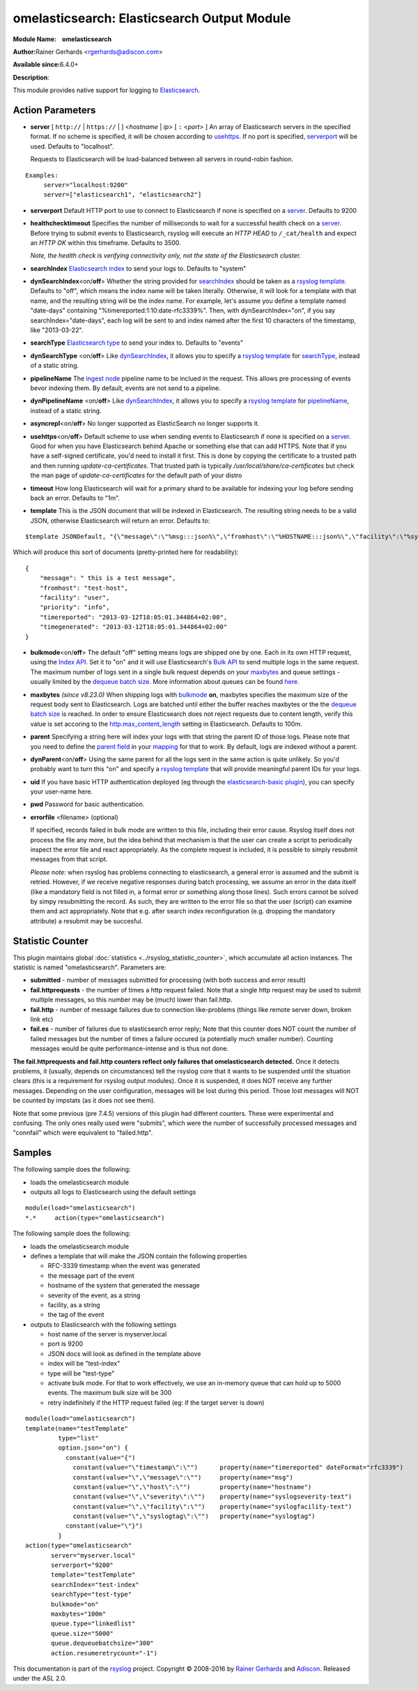 omelasticsearch: Elasticsearch Output Module
============================================

**Module Name:    omelasticsearch**

**Author:**\ Rainer Gerhards <rgerhards@adiscon.com>

**Available since:**\ 6.4.0+

**Description**:

This module provides native support for logging to
`Elasticsearch <http://www.elasticsearch.org/>`_.

Action Parameters
-----------------

.. _server:

-  **server** [ ``http://`` | ``https://`` |  ] <*hostname* | *ip*> [ ``:`` <*port*> ]
   An array of Elasticsearch servers in the specified format. If no scheme is specified, 
   it will be chosen according to usehttps_. If no port is specified, 
   serverport_ will be used. Defaults to "localhost". 

   Requests to Elasticsearch will be load-balanced between all servers in round-robin fashion.

::
  
  Examples:
       server="localhost:9200"
       server=["elasticsearch1", "elasticsearch2"]

.. _serverport:

-  **serverport**
   Default HTTP port to use to connect to Elasticsearch if none is specified 
   on a server_. Defaults to 9200

.. _healthchecktimeout:

-  **healthchecktimeout**
   Specifies the number of milliseconds to wait for a successful health check on a server_. 
   Before trying to submit events to Elasticsearch, rsyslog will execute an *HTTP HEAD* to 
   ``/_cat/health`` and expect an *HTTP OK* within this timeframe. Defaults to 3500.

   *Note, the health check is verifying connectivity only, not the state of the Elasticsearch cluster.*

.. _searchIndex:

-  **searchIndex**
   `Elasticsearch
   index <http://www.elasticsearch.org/guide/appendix/glossary.html#index>`_
   to send your logs to. Defaults to "system"

.. _dynSearchIndex:

-  **dynSearchIndex**\ <on/**off**>
   Whether the string provided for searchIndex_ should be taken as a
   `rsyslog template <http://www.rsyslog.com/doc/rsyslog_conf_templates.html>`_.
   Defaults to "off", which means the index name will be taken
   literally. Otherwise, it will look for a template with that name, and
   the resulting string will be the index name. For example, let's
   assume you define a template named "date-days" containing
   "%timereported:1:10:date-rfc3339%". Then, with dynSearchIndex="on",
   if you say searchIndex="date-days", each log will be sent to and
   index named after the first 10 characters of the timestamp, like
   "2013-03-22".

.. _searchType:

-  **searchType**
   `Elasticsearch
   type <http://www.elasticsearch.org/guide/appendix/glossary.html#type>`_
   to send your index to. Defaults to "events"

.. _dynSearchType:

-  **dynSearchType** <on/**off**>
   Like dynSearchIndex_, it allows you to specify a
   `rsyslog template <http://www.rsyslog.com/doc/rsyslog_conf_templates.html>`_
   for searchType_, instead of a static string.

.. _pipelineName:

-  **pipelineName**
   The `ingest node <https://www.elastic.co/guide/en/elasticsearch/reference/current/ingest.html>`_ 
   pipeline name to be inclued in the request. This allows pre processing 
   of events bevor indexing them. By default, events are not send to a pipeline.

.. _dynPipelineName:

-  **dynPipelineName** <on/**off**>
   Like dynSearchIndex_, it allows you to specify a
   `rsyslog template <http://www.rsyslog.com/doc/rsyslog_conf_templates.html>`_
   for pipelineName_, instead of a static string.

.. _asyncrepl:

-  **asyncrepl**\ <on/**off**>
   No longer supported as ElasticSearch no longer supports it.

.. _usehttps:

-  **usehttps**\ <on/**off**>
   Default scheme to use when sending events to Elasticsearch if none is
   specified on a  server_. Good for when you have
   Elasticsearch behind Apache or something else that can add HTTPS.
   Note that if you have a self-signed certificate, you'd need to install
   it first. This is done by copying the certificate to a trusted path
   and then running *update-ca-certificates*. That trusted path is
   typically */usr/local/share/ca-certificates* but check the man page of
   *update-ca-certificates* for the default path of your distro

.. _timeout:

-  **timeout**
   How long Elasticsearch will wait for a primary shard to be available
   for indexing your log before sending back an error. Defaults to "1m".

.. _template:

-  **template**
   This is the JSON document that will be indexed in Elasticsearch. The
   resulting string needs to be a valid JSON, otherwise Elasticsearch
   will return an error. Defaults to:

::

    $template JSONDefault, "{\"message\":\"%msg:::json%\",\"fromhost\":\"%HOSTNAME:::json%\",\"facility\":\"%syslogfacility-text%\",\"priority\":\"%syslogpriority-text%\",\"timereported\":\"%timereported:::date-rfc3339%\",\"timegenerated\":\"%timegenerated:::date-rfc3339%\"}"

Which will produce this sort of documents (pretty-printed here for
readability):

::

    {
        "message": " this is a test message",
        "fromhost": "test-host",
        "facility": "user",
        "priority": "info",
        "timereported": "2013-03-12T18:05:01.344864+02:00",
        "timegenerated": "2013-03-12T18:05:01.344864+02:00"
    }

.. _bulkmode:

-  **bulkmode**\ <on/**off**>
   The default "off" setting means logs are shipped one by one. Each in
   its own HTTP request, using the `Index
   API <http://www.elasticsearch.org/guide/reference/api/index_.html>`_.
   Set it to "on" and it will use Elasticsearch's `Bulk
   API <http://www.elasticsearch.org/guide/reference/api/bulk.html>`_ to
   send multiple logs in the same request. The maximum number of logs
   sent in a single bulk request depends on your maxbytes_  
   and queue settings -
   usually limited by the `dequeue batch
   size <http://www.rsyslog.com/doc/node35.html>`_. More information
   about queues can be found
   `here <http://www.rsyslog.com/doc/node32.html>`_.

.. _maxbytes:

-  **maxbytes** *(since v8.23.0)*
   When shipping logs with bulkmode_ **on**, maxbytes specifies the maximum
   size of the request body sent to Elasticsearch. Logs are batched until 
   either the buffer reaches maxbytes or the the `dequeue batch
   size <http://www.rsyslog.com/doc/node35.html>`_ is reached. In order to
   ensure Elasticsearch does not reject requests due to content length, verify
   this value is set accoring to the `http.max_content_length 
   <https://www.elastic.co/guide/en/elasticsearch/reference/current/modules-http.html>`_
   setting in Elasticsearch. Defaults to 100m. 

.. _parent:

-  **parent**
   Specifying a string here will index your logs with that string the
   parent ID of those logs. Please note that you need to define the
   `parent
   field <http://www.elasticsearch.org/guide/reference/mapping/parent-field.html>`_
   in your
   `mapping <http://www.elasticsearch.org/guide/reference/mapping/>`_
   for that to work. By default, logs are indexed without a parent.

.. _dynParent:

-  **dynParent**\ <on/**off**>
   Using the same parent for all the logs sent in the same action is
   quite unlikely. So you'd probably want to turn this "on" and specify
   a
   `rsyslog template <http://www.rsyslog.com/doc/rsyslog_conf_templates.html>`_
   that will provide meaningful parent IDs for your logs.

.. _uid:

-  **uid**
   If you have basic HTTP authentication deployed (eg through the
   `elasticsearch-basic
   plugin <https://github.com/Asquera/elasticsearch-http-basic>`_), you
   can specify your user-name here.

.. _pwd:

-  **pwd**
   Password for basic authentication.

.. _errorfile:

- **errorfile** <filename> (optional)

  If specified, records failed in bulk mode are written to this file, including
  their error cause. Rsyslog itself does not process the file any more, but the
  idea behind that mechanism is that the user can create a script to periodically
  inspect the error file and react appropriately. As the complete request is
  included, it is possible to simply resubmit messages from that script.

  *Please note:* when rsyslog has problems connecting to elasticsearch, a general
  error is assumed and the submit is retried. However, if we receive negative
  responses during batch processing, we assume an error in the data itself
  (like a mandatory field is not filled in, a format error or something along
  those lines). Such errors cannot be solved by simpy resubmitting the record.
  As such, they are written to the error file so that the user (script) can
  examine them and act appropriately. Note that e.g. after search index
  reconfiguration (e.g. dropping the mandatory attribute) a resubmit may
  be succesful.

Statistic Counter
-----------------

This plugin maintains global :doc:`statistics <../rsyslog_statistic_counter>`,
which accumulate all action instances. The statistic is named "omelasticsearch".
Parameters are:

-  **submitted** - number of messages submitted for processing (with both
   success and error result)

-  **fail.httprequests** - the number of times a http request failed. Note
   that a single http request may be used to submit multiple messages, so this
   number may be (much) lower than fail.http.

-  **fail.http** - number of message failures due to connection like-problems
   (things like remote server down, broken link etc)

-  **fail.es** - number of failures due to elasticsearch error reply; Note that
   this counter does NOT count the number of failed messages but the number of
   times a failure occured (a potentially much smaller number). Counting messages
   would be quite performance-intense and is thus not done.

**The fail.httprequests and fail.http counters reflect only failures that
omelasticsearch detected.** Once it detects problems, it (usually, depends on
circumstances) tell the rsyslog core that it wants to be suspended until the
situation clears (this is a requirement for rsyslog output modules). Once it is
suspended, it does NOT receive any further messages. Depending on the user
configuration, messages will be lost during this period. Those lost messages will
NOT be counted by impstats (as it does not see them).

Note that some previous (pre 7.4.5) versions of this plugin had different counters.
These were experimental and confusing. The only ones really used were "submits",
which were the number of successfully processed messages and "connfail" which were
equivalent to "failed.http".

Samples
-------

The following sample does the following:

-  loads the omelasticsearch module
-  outputs all logs to Elasticsearch using the default settings

::

    module(load="omelasticsearch")
    *.*     action(type="omelasticsearch")

The following sample does the following:

-  loads the omelasticsearch module
-  defines a template that will make the JSON contain the following
   properties

   -  RFC-3339 timestamp when the event was generated
   -  the message part of the event
   -  hostname of the system that generated the message
   -  severity of the event, as a string
   -  facility, as a string
   -  the tag of the event

-  outputs to Elasticsearch with the following settings

   -  host name of the server is myserver.local
   -  port is 9200
   -  JSON docs will look as defined in the template above
   -  index will be "test-index"
   -  type will be "test-type"
   -  activate bulk mode. For that to work effectively, we use an
      in-memory queue that can hold up to 5000 events. The maximum bulk
      size will be 300
   -  retry indefinitely if the HTTP request failed (eg: if the target
      server is down)

::

    module(load="omelasticsearch")
    template(name="testTemplate"
             type="list"
             option.json="on") {
               constant(value="{")
                 constant(value="\"timestamp\":\"")      property(name="timereported" dateFormat="rfc3339")
                 constant(value="\",\"message\":\"")     property(name="msg")
                 constant(value="\",\"host\":\"")        property(name="hostname")
                 constant(value="\",\"severity\":\"")    property(name="syslogseverity-text")
                 constant(value="\",\"facility\":\"")    property(name="syslogfacility-text")
                 constant(value="\",\"syslogtag\":\"")   property(name="syslogtag")
               constant(value="\"}")
             }
    action(type="omelasticsearch"
           server="myserver.local"
           serverport="9200"
           template="testTemplate"
           searchIndex="test-index"
           searchType="test-type"
           bulkmode="on"
           maxbytes="100m"
           queue.type="linkedlist"
           queue.size="5000"
           queue.dequeuebatchsize="300"
           action.resumeretrycount="-1")


This documentation is part of the `rsyslog <http://www.rsyslog.com/>`_
project.
Copyright © 2008-2016 by `Rainer
Gerhards <http://www.gerhards.net/rainer>`_ and
`Adiscon <http://www.adiscon.com/>`_. Released under the ASL 2.0.
